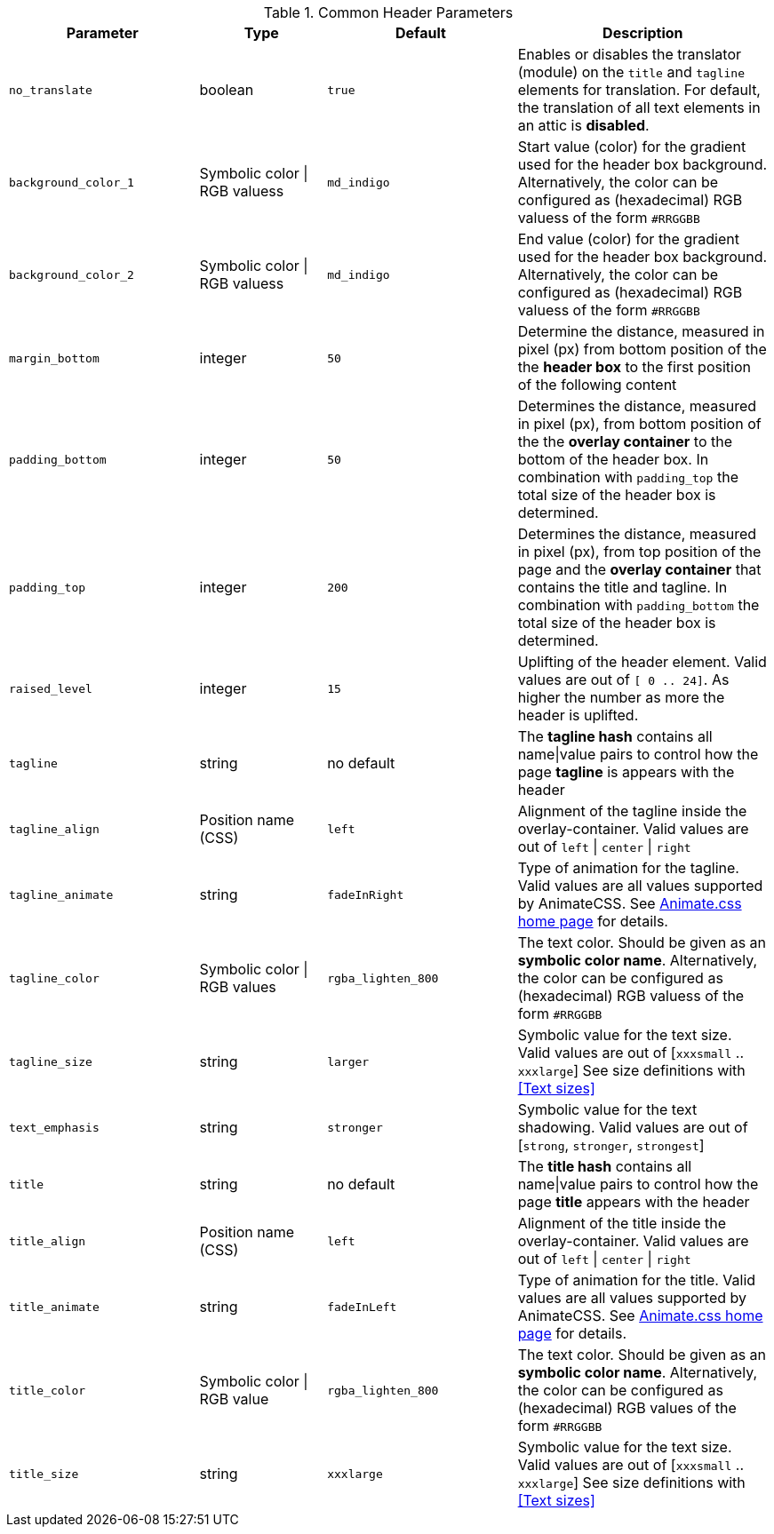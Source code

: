 
.Common Header Parameters
[cols="3a,2a,3a,4a", options="header", width="100%", role="rtable mt-4"]
|===
|Parameter |Type |Default |Description

|`no_translate`
|boolean
|`true`
|Enables or disables the translator (module) on the `title` and `tagline`
elements for translation. For default, the translation of all text elements
in an attic is *disabled*.

|`background_color_1`
|Symbolic color \| RGB valuess
|`md_indigo`
|Start value (color) for the gradient used for the header box background.
Alternatively, the color can be configured as (hexadecimal) RGB valuess of
the form `#RRGGBB`

|`background_color_2`
|Symbolic color \| RGB valuess
|`md_indigo`
|End value (color) for the gradient used for the header box background.
Alternatively, the color can be configured as (hexadecimal) RGB valuess of
the form `#RRGGBB`

|`margin_bottom`
|integer
|`50`
|Determine the distance, measured in pixel (px) from bottom position of the
the *header box* to the first position of the following content

|`padding_bottom`
|integer
|`50`
|Determines the distance, measured in pixel (px), from bottom position of the
the *overlay container* to the bottom of the header box. In combination with
`padding_top` the total size of the header box is  determined.

|`padding_top`
|integer
|`200`
|Determines the distance, measured in pixel (px), from top position of the
page and the *overlay container* that contains the title and tagline. In
combination with `padding_bottom` the total size of the header box is
determined.

|`raised_level`
|integer
|`15`
|Uplifting of the header element. Valid values are out of `[ 0 .. 24]`.
As higher the number as more the header is uplifted.

|`tagline`
|string
|no default
|The *tagline hash* contains all name\|value pairs to control how the page
*tagline* is appears with the header

|`tagline_align`
|Position name (CSS)
|`left`
|Alignment of the tagline inside the overlay-container. Valid values are out of
`left` \| `center` \| `right`

|`tagline_animate`
|string
|`fadeInRight`
|Type of animation for the tagline. Valid values are all values supported
by AnimateCSS. See https://daneden.github.io/animate.css/[Animate.css home page]
for details.

|`tagline_color`
|Symbolic color \| RGB values
|`rgba_lighten_800`
| The text color. Should be given as an *symbolic color name*. Alternatively, the
color can be configured as (hexadecimal) RGB valuess of the form `#RRGGBB`

|`tagline_size`
|string
|`larger`
|Symbolic value for the text size. Valid values are out of  [`xxxsmall` .. `xxxlarge`]
See size definitions with <<Text sizes>>

|`text_emphasis`
|string
|`stronger`
|Symbolic value for the text shadowing. Valid values are out of
[`strong`, `stronger`, `strongest`]

|`title`
|string
|no default
|The *title hash* contains all name\|value pairs to control how the page
*title* appears with the header

|`title_align`
|Position name (CSS)
|`left`
|Alignment of the title inside the overlay-container. Valid values are out of
`left` \| `center` \| `right`

|`title_animate`
|string
|`fadeInLeft`
|Type of animation for the title. Valid values are all values supported
by AnimateCSS. See https://daneden.github.io/animate.css/[Animate.css home page]
for details.

|`title_color`
|Symbolic color \| RGB value
|`rgba_lighten_800`
|The text color. Should be given as an *symbolic color name*. Alternatively, the
color can be configured as (hexadecimal) RGB values of the form `#RRGGBB`

|`title_size`
|string
|`xxxlarge`
|Symbolic value for the text size. Valid values are out of [`xxxsmall` .. `xxxlarge`]
See size definitions with <<Text sizes>>

|===
